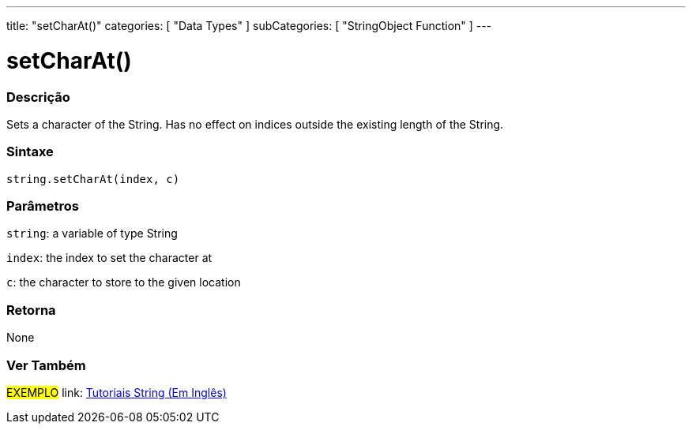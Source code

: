 ﻿---
title: "setCharAt()"
categories: [ "Data Types" ]
subCategories: [ "StringObject Function" ]
---





= setCharAt()


// OVERVIEW SECTION STARTS
[#overview]
--

[float]
=== Descrição
Sets a character of the String. Has no effect on indices outside the existing length of the String.

[%hardbreaks]


[float]
=== Sintaxe
[source,arduino]
----
string.setCharAt(index, c)
----

[float]
=== Parâmetros
`string`: a variable of type String

`index`: the index to set the character at

`c`: the character to store to the given location


[float]
=== Retorna
None

--
// OVERVIEW SECTION ENDS



// HOW TO USE SECTION ENDS


// SEE ALSO SECTION
[#see_also]
--

[float]
=== Ver Também

[role="example"]
#EXEMPLO# link: https://www.arduino.cc/en/Tutorial/BuiltInExamples#strings[Tutoriais String (Em Inglês)] +
--
// SEE ALSO SECTION ENDS